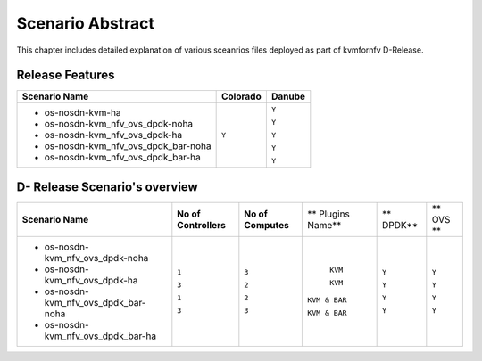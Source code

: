 .. This work is licensed under a Creative Commons Attribution 4.0 International License.
.. http://creativecommons.org/licenses/by/4.0

*****************
Scenario Abstract
*****************
This chapter includes detailed explanation of various sceanrios files deployed as part
of kvmfornfv D-Release.

Release Features
----------------

+------------------------------------------+------------------+-----------------+
| **Scenario Name**                        | **Colorado**     | **Danube**      |
|                                          |                  |                 |
+------------------------------------------+------------------+-----------------+
| - os-nosdn-kvm-ha                        |     ``Y``        |     ``Y``       |
|                                          |                  |                 |
| - os-nosdn-kvm_nfv_ovs_dpdk-noha         |                  |     ``Y``       |
|                                          |                  |                 |
| - os-nosdn-kvm_nfv_ovs_dpdk-ha           |                  |     ``Y``       |
|                                          |                  |                 |
| - os-nosdn-kvm_nfv_ovs_dpdk_bar-noha     |                  |     ``Y``       |
|                                          |                  |                 |
| - os-nosdn-kvm_nfv_ovs_dpdk_bar-ha       |                  |     ``Y``       |
|                                          |                  |                 |
+------------------------------------------+------------------+-----------------+

D- Release Scenario's overview
-------------------------------

+--------------------------------------+-----------------------+---------------------+--------------------+-------------+------------+
| **Scenario Name**                    | **No of Controllers** | **No of Computes**  | ** Plugins Name**  | ** DPDK**   | ** OVS **  |
|                                      |                       |                     |                    |             |            |
+--------------------------------------+-----------------------+---------------------+--------------------+-------------+------------+
| - os-nosdn-kvm_nfv_ovs_dpdk-noha     |     ``1``             |     ``3``           |     ``KVM``        |  ``Y``      |  ``Y``     |
|                                      |                       |                     |                    |             |            |
| - os-nosdn-kvm_nfv_ovs_dpdk-ha       |     ``3``             |     ``2``           |     ``KVM``        |  ``Y``      |  ``Y``     |
|                                      |                       |                     |                    |             |            |
| - os-nosdn-kvm_nfv_ovs_dpdk_bar-noha |     ``1``             |     ``2``           |    ``KVM & BAR``   |  ``Y``      |  ``Y``     |
|                                      |                       |                     |                    |             |            |
| - os-nosdn-kvm_nfv_ovs_dpdk_bar-ha   |     ``3``             |     ``3``           |    ``KVM & BAR``   |  ``Y``      |  ``Y``     |
|                                      |                       |                     |                    |             |            |
+--------------------------------------+-----------------------+---------------------+--------------------+-------------+------------+
